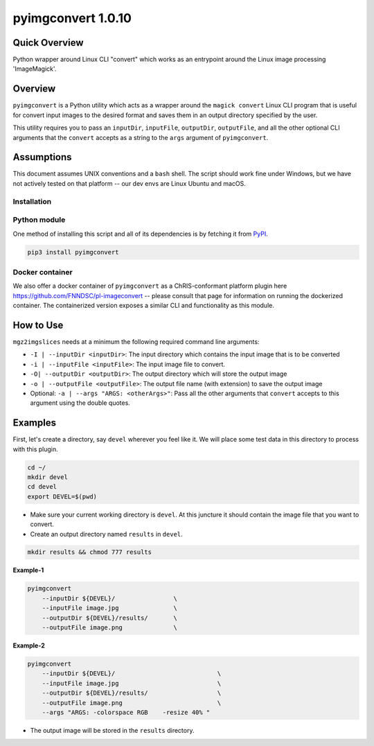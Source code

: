 pyimgconvert 1.0.10
===================

Quick Overview
--------------

Python wrapper around Linux CLI "convert" which works as an entrypoint around the Linux image processing 'ImageMagick'.

Overview
--------

``pyimgconvert`` is a Python utility which acts as a wrapper around the ``magick convert`` Linux CLI program that is useful for convert input images to the desired format and saves them in an output directory specified by the user.

This utility requires you to pass an ``inputDir``, ``inputFile``, ``outputDir``, ``outputFile``, and all the other optional CLI arguments that the ``convert`` accepts as a string to the ``args`` argument of ``pyimgconvert``. 

Assumptions
-----------

This document assumes UNIX conventions and a ``bash`` shell. The script should work fine under Windows, but we have not actively tested on that platform -- our dev envs are Linux Ubuntu and macOS.

Installation
~~~~~~~~~~~~

Python module
~~~~~~~~~~~~~

One method of installing this script and all of its dependencies is by fetching it from `PyPI <https://pypi.org/project/pyimgconvert/>`_.

.. code:: bash

        pip3 install pyimgconvert

Docker container
~~~~~~~~~~~~~~~~

We also offer a docker container of ``pyimgconvert`` as a ChRIS-conformant platform plugin here https://github.com/FNNDSC/pl-imageconvert -- please consult that page for information on running the dockerized container. The containerized version exposes a similar CLI and functionality as this module.

How to Use
----------

``mgz2imgslices`` needs at a minimum the following required command line arguments:

- ``-I | --inputDir <inputDir>``: The input directory which contains the input image that is to be converted

- ``-i | --inputFile <inputFile>``: The input image file to convert.

- ``-O| --outputDir <outputDir>``: The output directory which will store the output image

- ``-o | --outputFile <outputFile>``: The output file name (with extension) to save the output image

- Optional: ``-a | --args "ARGS: <otherArgs>"``: Pass all the other arguments that ``convert`` accepts to this argument using the double quotes.

Examples
--------

First, let's create a directory, say ``devel`` wherever you feel like it. We will place some test data in this directory to process with this plugin.

.. code:: bash

    cd ~/
    mkdir devel
    cd devel
    export DEVEL=$(pwd)

- Make sure your current working directory is ``devel``. At this juncture it should contain the image file that you want to convert.

- Create an output directory named ``results`` in ``devel``.

.. code:: bash

    mkdir results && chmod 777 results

**Example-1**

.. code:: bash

    pyimgconvert 
        --inputDir ${DEVEL}/                \
        --inputFile image.jpg               \
        --outputDir ${DEVEL}/results/       \
        --outputFile image.png              \

**Example-2**

.. code:: bash

    pyimgconvert 
        --inputDir ${DEVEL}/                            \
        --inputFile image.jpg                           \
        --outputDir ${DEVEL}/results/                   \
        --outputFile image.png                          \
        --args "ARGS: -colorspace RGB    -resize 40% "  

- The output image will be stored in the ``results`` directory. 
